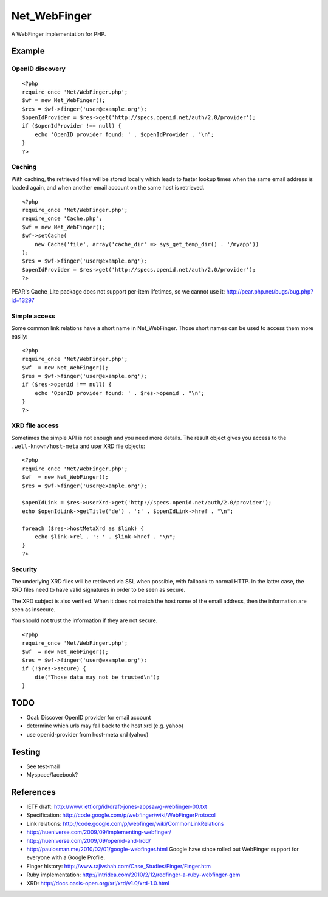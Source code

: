 *************
Net_WebFinger
*************

A WebFinger implementation for PHP.


=======
Example
=======

OpenID discovery
================
::

    <?php
    require_once 'Net/WebFinger.php';
    $wf = new Net_WebFinger();
    $res = $wf->finger('user@example.org');
    $openIdProvider = $res->get('http://specs.openid.net/auth/2.0/provider');
    if ($openIdProvider !== null) {
        echo 'OpenID provider found: ' . $openIdProvider . "\n";
    }
    ?>


Caching
=======
With caching, the retrieved files will be stored locally which leads to faster
lookup times when the same email address is loaded again, and when another
email account on the same host is retrieved.

::

    <?php
    require_once 'Net/WebFinger.php';
    require_once 'Cache.php';
    $wf = new Net_WebFinger();
    $wf->setCache(
        new Cache('file', array('cache_dir' => sys_get_temp_dir() . '/myapp'))
    );
    $res = $wf->finger('user@example.org');
    $openIdProvider = $res->get('http://specs.openid.net/auth/2.0/provider');
    ?>

PEAR's Cache_Lite package does not support per-item lifetimes, so we cannot
use it: http://pear.php.net/bugs/bug.php?id=13297


Simple access
=============
Some common link relations have a short name in Net_WebFinger. Those short
names can be used to access them more easily::

    <?php
    require_once 'Net/WebFinger.php';
    $wf  = new Net_WebFinger();
    $res = $wf->finger('user@example.org');
    if ($res->openid !== null) {
        echo 'OpenID provider found: ' . $res->openid . "\n";
    }
    ?>


XRD file access
===============
Sometimes the simple API is not enough and you need more details.
The result object gives you access to the ``.well-known/host-meta`` and user
XRD file objects::

    <?php
    require_once 'Net/WebFinger.php';
    $wf  = new Net_WebFinger();
    $res = $wf->finger('user@example.org');

    $openIdLink = $res->userXrd->get('http://specs.openid.net/auth/2.0/provider');
    echo $openIdLink->getTitle('de') . ':' . $openIdLink->href . "\n";

    foreach ($res->hostMetaXrd as $link) {
        echo $link->rel . ': ' . $link->href . "\n";
    }
    ?>


Security
========
The underlying XRD files will be retrieved via SSL when possible, with fallback
to normal HTTP. In the latter case, the XRD files need to have valid signatures
in order to be seen as secure.

The XRD subject is also verified. When it does not match the host name of the
email address, then the information are seen as insecure.

You should not trust the information if they are not secure.

::

    <?php
    require_once 'Net/WebFinger.php';
    $wf  = new Net_WebFinger();
    $res = $wf->finger('user@example.org');
    if (!$res->secure) {
        die("Those data may not be trusted\n");
    }


====
TODO
====
- Goal: Discover OpenID provider for email account
- determine which urls may fall back to the host xrd (e.g. yahoo)
- use openid-provider from host-meta xrd (yahoo)


=======
Testing
=======
- See test-mail

- Myspace/facebook?

==========
References
==========

- IETF draft: http://www.ietf.org/id/draft-jones-appsawg-webfinger-00.txt
- Specification: http://code.google.com/p/webfinger/wiki/WebFingerProtocol
- Link relations: http://code.google.com/p/webfinger/wiki/CommonLinkRelations
- http://hueniverse.com/2009/09/implementing-webfinger/
- http://hueniverse.com/2009/09/openid-and-lrdd/
- http://paulosman.me/2010/02/01/google-webfinger.html Google have since rolled out WebFinger support for everyone with a Google Profile.
- Finger history: http://www.rajivshah.com/Case_Studies/Finger/Finger.htm
- Ruby implementation: http://intridea.com/2010/2/12/redfinger-a-ruby-webfinger-gem
- XRD: http://docs.oasis-open.org/xri/xrd/v1.0/xrd-1.0.html
